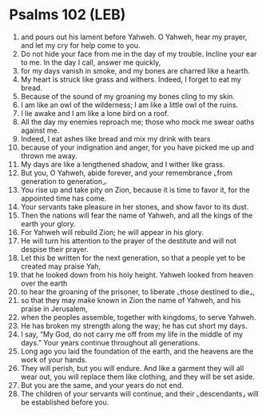 * Psalms 102 (LEB)
:PROPERTIES:
:ID: LEB/19-PSA102
:END:

1. and pours out his lament before Yahweh. O Yahweh, hear my prayer, and let my cry for help come to you.
2. Do not hide your face from me in the day of my trouble. Incline your ear to me. In the day I call, answer me quickly,
3. for my days vanish in smoke, and my bones are charred like a hearth.
4. My heart is struck like grass and withers. Indeed, I forget to eat my bread.
5. Because of the sound of my groaning my bones cling to my skin.
6. I am like an owl of the wilderness; I am like a little owl of the ruins.
7. I lie awake and I am like a lone bird on a roof.
8. All the day my enemies reproach me; those who mock me swear oaths against me.
9. Indeed, I eat ashes like bread and mix my drink with tears
10. because of your indignation and anger, for you have picked me up and thrown me away.
11. My days are like a lengthened shadow, and I wither like grass.
12. But you, O Yahweh, abide forever, and your remembrance ⌞from generation to generation⌟.
13. You rise up and take pity on Zion, because it is time to favor it, for the appointed time has come.
14. Your servants take pleasure in her stones, and show favor to its dust.
15. Then the nations will fear the name of Yahweh, and all the kings of the earth your glory.
16. For Yahweh will rebuild Zion; he will appear in his glory.
17. He will turn his attention to the prayer of the destitute and will not despise their prayer.
18. Let this be written for the next generation, so that a people yet to be created may praise Yah,
19. that he looked down from his holy height. Yahweh looked from heaven over the earth
20. to hear the groaning of the prisoner, to liberate ⌞those destined to die⌟,
21. so that they may make known in Zion the name of Yahweh, and his praise in Jerusalem,
22. when the peoples assemble, together with kingdoms, to serve Yahweh.
23. He has broken my strength along the way; he has cut short my days.
24. I say, “My God, do not carry me off from my life in the middle of my days.” Your years continue throughout all generations.
25. Long ago you laid the foundation of the earth, and the heavens are the work of your hands.
26. They will perish, but you will endure. And like a garment they will all wear out, you will replace them like clothing, and they will be set aside.
27. But you are the same, and your years do not end.
28. The children of your servants will continue, and their ⌞descendants⌟ will be established before you.
